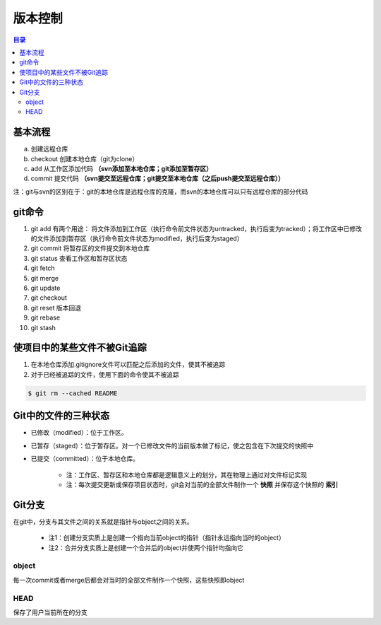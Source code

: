 版本控制
===========

.. contents:: 目录

基本流程
-----------
a. 创建远程仓库
b. checkout 创建本地仓库（git为clone）
c. add 从工作区添加代码 **（svn添加至本地仓库；git添加至暂存区）**
d. commit 提交代码 **（svn提交至远程仓库；git提交至本地仓库（之后push提交至远程仓库））**

注：git与svn的区别在于：git的本地仓库是远程仓库的克隆，而svn的本地仓库可以只有远程仓库的部分代码

git命令
----------

#. git add    有两个用途： 将文件添加到工作区（执行命令前文件状态为untracked，执行后变为tracked）；将工作区中已修改的文件添加到暂存区（执行命令前文件状态为modified，执行后变为staged）
#. git commit    将暂存区的文件提交到本地仓库
#. git status    查看工作区和暂存区状态
#. git fetch
#. git merge
#. git update
#. git checkout
#. git reset    版本回退
#. git rebase
#. git stash

使项目中的某些文件不被Git追踪
-------------------------------
1. 在本地仓库添加.gitignore文件可以匹配之后添加的文件，使其不被追踪
2. 对于已经被追踪的文件，使用下面的命令使其不被追踪

.. code-block:: shell

    $ git rm --cached README

Git中的文件的三种状态
----------------------
- 已修改（modified）：位于工作区。
- 已暂存（staged）：位于暂存区。对一个已修改文件的当前版本做了标记，使之包含在下次提交的快照中
- 已提交（committed）：位于本地仓库。

    - 注：工作区、暂存区和本地仓库都是逻辑意义上的划分，其在物理上通过对文件标记实现
    - 注：每次提交更新或保存项目状态时，git会对当前的全部文件制作一个 **快照** 并保存这个快照的 **索引**

.. image:: ../.img/git.JPG

Git分支
---------
在git中，分支与其文件之间的关系就是指针与object之间的关系。

    - 注1：创建分支实质上是创建一个指向当前object的指针（指针永远指向当时的object）
    - 注2：合并分支实质上是创建一个合并后的object并使两个指针均指向它

object
''''''''''
每一次commit或者merge后都会对当时的全部文件制作一个快照，这些快照即object

HEAD
''''''''
保存了用户当前所在的分支
